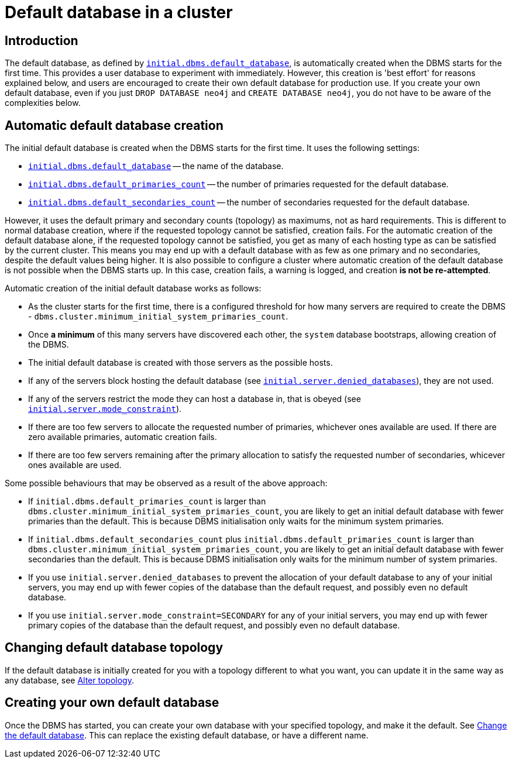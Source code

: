 [role=enterprise-edition]
[[cluster-default-database]]
= Default database in a cluster
:description: This section describers how the creation of the initial default database works in a cluster. 

[[default-database-introduction]]
== Introduction

The default database, as defined by xref:reference/configuration-settings.adoc#config_initial.dbms.default_database[`initial.dbms.default_database`], is automatically created when the DBMS starts for the first time.
This provides a user database to experiment with immediately.
However, this creation is 'best effort' for reasons explained below, and users are encouraged to create their own default database for production use.
If you create your own default database, even if you just `DROP DATABASE neo4j` and `CREATE DATABASE neo4j`, you do not have to be aware of the complexities below.

[[default-database-automatic-creation]]
== Automatic default database creation

The initial default database is created when the DBMS starts for the first time.
It uses the following settings:

* xref:reference/configuration-settings.adoc#config_initial.dbms.default_database[`initial.dbms.default_database`] -- the name of the database.
* xref:reference/configuration-settings.adoc#config_initial.dbms.default_primaries_count[`initial.dbms.default_primaries_count`] -- the number of primaries requested for the default database.
* xref:reference/configuration-settings.adoc#config_initial.dbms.default_secondaries_count[`initial.dbms.default_secondaries_count`] -- the number of secondaries requested for the default database.

However, it uses the default primary and secondary counts (topology) as maximums, not as hard requirements.
This is different to normal database creation, where if the requested topology cannot be satisfied, creation fails.
For the automatic creation of the default database alone, if the requested topology cannot be satisfied, you get as many of each hosting type as can be satisfied by the current cluster.
This means you may end up with a default database with as few as one primary and no secondaries, despite the default values being higher.
It is also possible to configure a cluster where automatic creation of the default database is not possible when the DBMS starts up.
In this case, creation fails, a warning is logged, and creation *is not be re-attempted*.

Automatic creation of the initial default database works as follows:

* As the cluster starts for the first time, there is a configured threshold for how many servers are required to create the DBMS - `dbms.cluster.minimum_initial_system_primaries_count`.
* Once *a minimum* of this many servers have discovered each other, the `system` database bootstraps, allowing creation of the DBMS.
* The initial default database is created with those servers as the possible hosts.
  * If any of the servers block hosting the default database (see xref:reference/configuration-settings.adoc#config_initial.server.denied_databases[`initial.server.denied_databases`]), they are not used.
  * If any of the servers restrict the mode they can host a database in, that is obeyed (see xref:reference/configuration-settings.adoc#config_initial.server.mode_constraint[`initial.server.mode_constraint`]).
  * If there are too few servers to allocate the requested number of primaries, whichever ones available are used. 
  If there are zero available primaries, automatic creation fails.
  * If there are too few servers remaining after the primary allocation to satisfy the requested number of secondaries, whicever ones available are used.

Some possible behaviours that may be observed as a result of the above approach:

* If `initial.dbms.default_primaries_count` is larger than `dbms.cluster.minimum_initial_system_primaries_count`, you are likely to get an initial default database with fewer primaries than the default. 
This is because DBMS initialisation only waits for the minimum system primaries.
* If `initial.dbms.default_secondaries_count` plus `initial.dbms.default_primaries_count` is larger than `dbms.cluster.minimum_initial_system_primaries_count`, you are likely to get an initial default database with fewer secondaries than the default. 
This is because DBMS initialisation only waits for the minimum number of system primaries.
* If you use `initial.server.denied_databases` to prevent the allocation of your default database to any of your initial servers, you may end up with fewer copies of the database than the default request, and possibly even no default database.
* If you use `initial.server.mode_constraint=SECONDARY` for any of your initial servers, you may end up with fewer primary copies of the database than the default request, and possibly even no default database.

[[default-database-change-topology]]
== Changing default database topology

If the default database is initially created for you with a topology different to what you want, you can update it in the same way as any database, see xref:clustering/databases.adoc#alter-topology[Alter topology].

[[default-database-create-your-own]]
== Creating your own default database

Once the DBMS has started, you can create your own database with your specified topology, and make it the default.
See xref:clustering/databases.adoc#cluster-default-database[Change the default database].
This can replace the existing default database, or have a different name.
